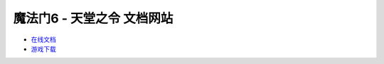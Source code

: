 魔法门6 - 天堂之令 文档网站
===============================================================================
- `在线文档 <https://pydochost.s3.amazonaws.com/mm6doc/index.html>`_
- `游戏下载 <https://www.amazon.com/clouddrive/share/Vxbtv1MCiHtYtFMEmcktpyzPEZpThGKw18SQKPEyLyk?ref_=cd_ph_share_link_copy>`_